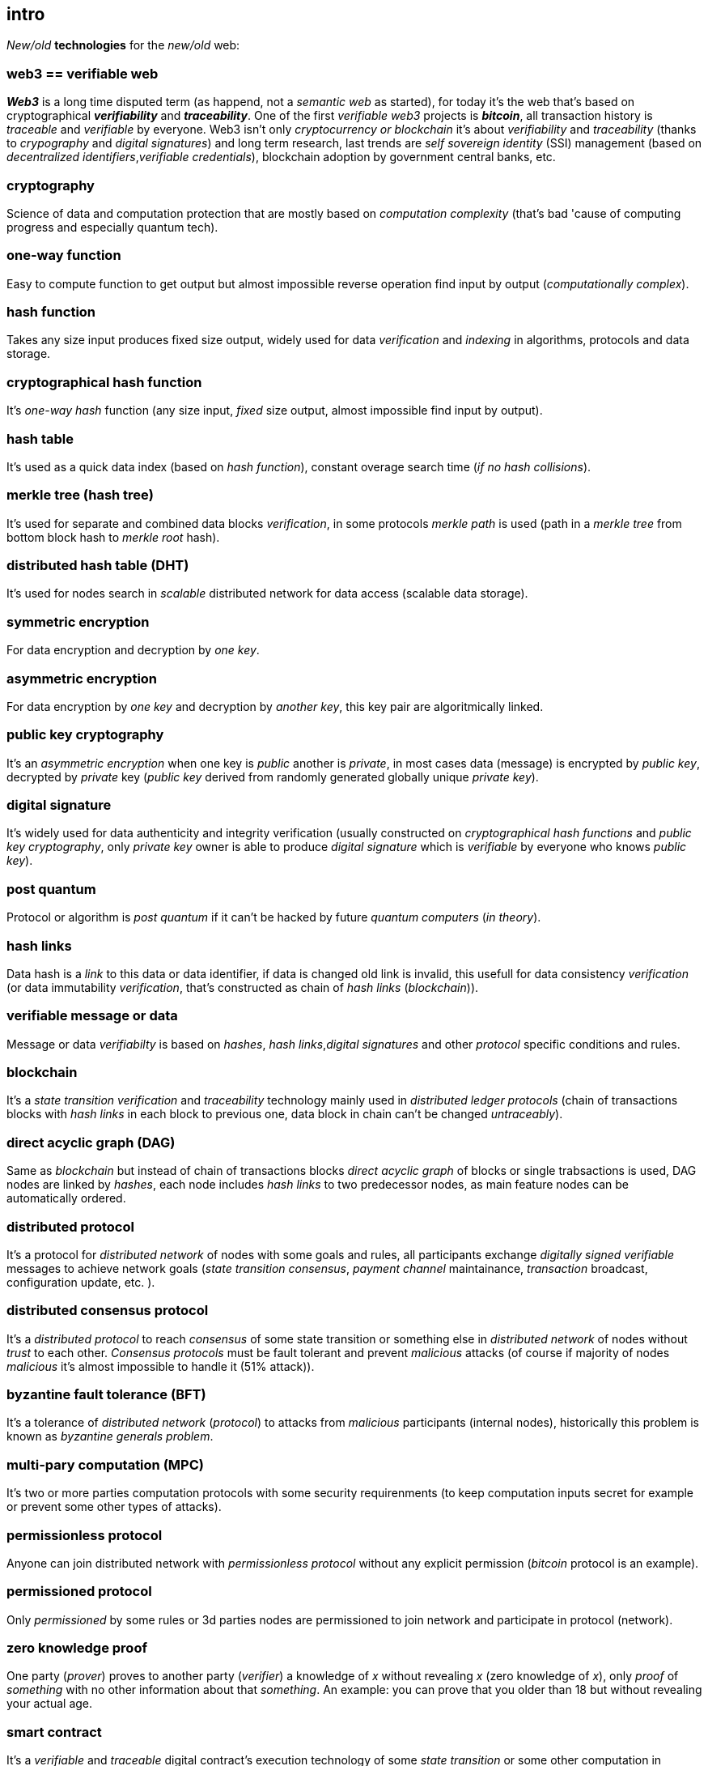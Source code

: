 [role="pagenumrestart"]
[[intro_chapter]]
== intro
[%hardbreaks]

_New/old_ *technologies* for the _new/old_ web:

=== web3 == verifiable web
*_Web3_* is a long time disputed term (as happend, not a _semantic web_ as started), for today it's the web that's based on cryptographical *_verifiability_* and *_traceability_*. One of the first _verifiable web3_ projects is *_bitcoin_*, all transaction history is _traceable_ and _verifiable_ by everyone. Web3 isn't only _cryptocurrency or blockchain_ it's about _verifiability_ and _traceability_ (thanks to _crypography_ and _digital signatures_) and long term research, last trends are _self sovereign identity_ (SSI) management (based on _decentralized identifiers_,_verifiable credentials_), blockchain adoption by government central banks, etc.

=== cryptography
Science of data and computation protection that are mostly based on _computation complexity_ (that's bad 'cause of computing progress and especially quantum tech).

=== one-way function
Easy to compute function to get output but almost impossible reverse operation find input by output (_computationally complex_).

=== hash function
Takes any size input produces fixed size output, widely used for data _verification_ and _indexing_ in algorithms, protocols and data storage.

=== cryptographical hash function
It's _one-way_ _hash_ function (any size input, _fixed_ size output, almost impossible find input by output).

=== hash table
It's used as a quick data index (based on _hash function_), constant overage search time (_if no hash collisions_).

=== merkle tree (hash tree)
It's used for separate and combined data blocks _verification_, in some protocols _merkle path_ is used (path in a _merkle tree_ from bottom block hash to _merkle root_ hash).

=== distributed hash table (DHT)
It's used for nodes search in _scalable_ distributed network for data access (scalable data storage).

=== symmetric encryption
For data encryption and decryption by _one key_.

=== asymmetric encryption
For data encryption by _one key_ and decryption by _another key_, this key pair are algoritmically linked.

=== public key cryptography
It's an _asymmetric encryption_ when one key is _public_ another is _private_, in most cases data (message) is encrypted by _public key_, decrypted by _private_ key (_public key_ derived from randomly generated globally unique _private key_).

=== digital signature
It's  widely used for data authenticity and integrity verification (usually constructed on _cryptographical hash functions_ and _public key cryptography_, only _private key_ owner is able to produce _digital signature_ which is _verifiable_ by everyone who knows _public key_).

=== post quantum
Protocol or algorithm is _post quantum_ if it can't be hacked by future _quantum computers_ (_in theory_).

=== hash links
Data hash is a _link_ to this data or data identifier, if data is changed old link is invalid, this usefull for data consistency _verification_ (or data immutability _verification_, that's constructed as chain of _hash links_ (_blockchain_)).

=== verifiable message or data
Message or data _verifiabilty_ is based on _hashes_, _hash links_,_digital signatures_ and other _protocol_ specific conditions and rules.


=== blockchain
It's a _state transition_ _verification_ and _traceability_ technology mainly used in _distributed ledger protocols_ (chain of transactions blocks with _hash links_ in each block to previous one, data block in chain can't be changed _untraceably_).

=== direct acyclic graph (DAG)
Same as _blockchain_ but instead of chain of transactions blocks _direct acyclic graph_ of blocks or single trabsactions is used, DAG nodes are linked by _hashes_, each node includes _hash links_ to two predecessor nodes, as main feature nodes can be automatically ordered.

=== distributed protocol
It's a protocol for _distributed network_ of nodes with some goals and rules, all participants exchange _digitally signed_ _verifiable_ messages to achieve network goals (_state transition consensus_, _payment channel_ maintainance, _transaction_ broadcast, configuration update, etc. ).

=== distributed consensus protocol
It's a _distributed protocol_ to reach _consensus_ of some state transition or something else in _distributed network_ of nodes without _trust_ to each other. _Consensus protocols_ must be fault tolerant and prevent _malicious_ attacks (of course if majority of nodes _malicious_ it's almost impossible to handle it (51% attack)).

=== byzantine fault tolerance (BFT)
It's a tolerance of _distributed network_ (_protocol_) to attacks from _malicious_ participants (internal nodes), historically this problem is known as _byzantine generals problem_.

=== multi-pary computation (MPC)
It's two or more parties computation protocols with some security requirenments (to keep computation inputs secret for example or prevent some other types of attacks).

=== permissionless protocol
Anyone can join distributed network with _permissionless protocol_ without any explicit permission (_bitcoin_ protocol is an example).

=== permissioned protocol
Only _permissioned_ by some rules or 3d parties nodes are permissioned to join network and participate in protocol (network).

=== zero knowledge proof
One party (_prover_) proves to another party (_verifier_) a knowledge of _x_ without revealing _x_ (zero knowledge of _x_), only _proof_ of _something_ with no other information about that _something_. An example: you can prove that you older than 18 but without revealing your actual age.

=== smart contract
It's a _verifiable_ and _traceable_ digital contract's execution technology of some _state transition_ or some other computation in _trustless_ environment (for example money transfer in a _ledger_).

=== distributed ledger technology (DLT)
It's used to process _state transition_ _transactions_ and store _ledger_ state (data) in _distributed network_ of nodes without _trust_ to each other, each node stores _same_ copy of data as other ones for _fault and attack tolerance_.

=== L1 protocols
_L1_ is an alias for _distributed ledger_ (_on-chain_) protocols or similar.

=== L2 protocols
_L2_ is an alias for direct p2p (_off-chain_) protocols constructed on top of  direct _p2p_ _transactions_ and _L1_ protocols.


=== payment channel
It's an direct _verifiable_ payments _p2p_ protocol (_L2_) for two parties.

=== state channel
Same as _payment channel_ but for any _state transition_.

=== lightning network
It's an _L2 network_ (_protocol_) of _payment/state_ channels and _hubs_ of channels. _Payment_ or _state transition_ for two parties can be processed by _lightning network_ without direct _payment/state_ channel.

=== distributed application (dapp)
It's an _app_ runs on top of distributed protocols (_L1/L2_).

=== tokenomic
It's a digital economy system with custom rules of tokens _emission_, _transfers_, _exchange_, etc., tokens can be _minted_ (_generated_) independently or linked to fiat money or other kind of assets.

=== cryptocurrency
It's a _verifiable_ and _traceable_ digital currency (with _cryptographic_ algorithms usage), usually implemented on top of _distributed ledger_ (_blockchain_) network.

=== stablecoin
Low volatility (_stable_) digital coin linked somehow to stable asset (fiat money, metal, etc. ).

=== defi
Decentralized finance, decentralized financial applications. It's a _dapp_ that can provide financial services alternatively to traditional financial systems.

=== fintech
Financial technologies applications and services. It's an _app_ that can be a financial frontend for endusers and replace whole bank.

=== self sovereign identity (SSI)
It's a concept supported by _w3c_ of independent _digital identity management_ by identity owner (user).

=== decentralized identifiers (DIDs)
Self generated and managed globally unique identifiers which are used in decentralized networks (protocols).
link:https://www.w3.org/TR/did-core/[W3C Working Draft]

=== verifiable credentials
Self managed digital credentials that can be issued and verified by 3d parties for digital credentials owners (users).
link:https://www.w3.org/2017/vc/WG/[W3C Working Group]
